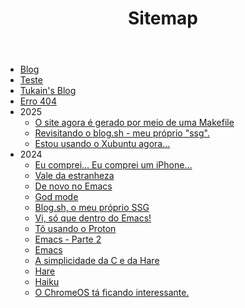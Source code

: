 #+TITLE: Sitemap

- [[file:blog.org][Blog]]
- [[file:teste.org][Teste]]
- [[file:index.org][Tukain's Blog]]
- [[file:404.org][Erro 404]]
- 2025
  - [[file:2025/o-site-agora-é-feito-por-meio-de-uma-makefile.org][O site agora é gerado por meio de uma Makefile]]
  - [[file:2025/revisitando-o-blog.sh.org][Revisitando o blog.sh - meu próprio "ssg".]]
  - [[file:2025/estou-usando-o-xubuntu-agora.org][Estou usando o Xubuntu agora...]]
- 2024
  - [[file:2024/iphone.org][Eu comprei... Eu comprei um iPhone...]]
  - [[file:2024/vale-da-estranheza.org][Vale da estranheza]]
  - [[file:2024/de-novo-no-emacs.org][De novo no Emacs]]
  - [[file:2024/god-mode.org][God mode]]
  - [[file:2024/fiz-meu-próprio-ssg.org][Blog.sh, o meu próprio SSG]]
  - [[file:2024/viper-mode.org][Vi, só que dentro do Emacs!]]
  - [[file:2024/proton.org][Tô usando o Proton]]
  - [[file:2024/emacs-parte-2.org][Emacs - Parte 2]]
  - [[file:2024/emacs.org][Emacs]]
  - [[file:2024/c-e-hare.org][A simplicidade da C e da Hare]]
  - [[file:2024/hare.org][Hare]]
  - [[file:2024/haiku.org][Haiku]]
  - [[file:2024/chrome-os.org][O ChromeOS tá ficando interessante.]]